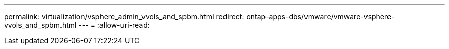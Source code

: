 ---
permalink: virtualization/vsphere_admin_vvols_and_spbm.html 
redirect: ontap-apps-dbs/vmware/vmware-vsphere-vvols_and_spbm.html 
---
= 
:allow-uri-read: 


